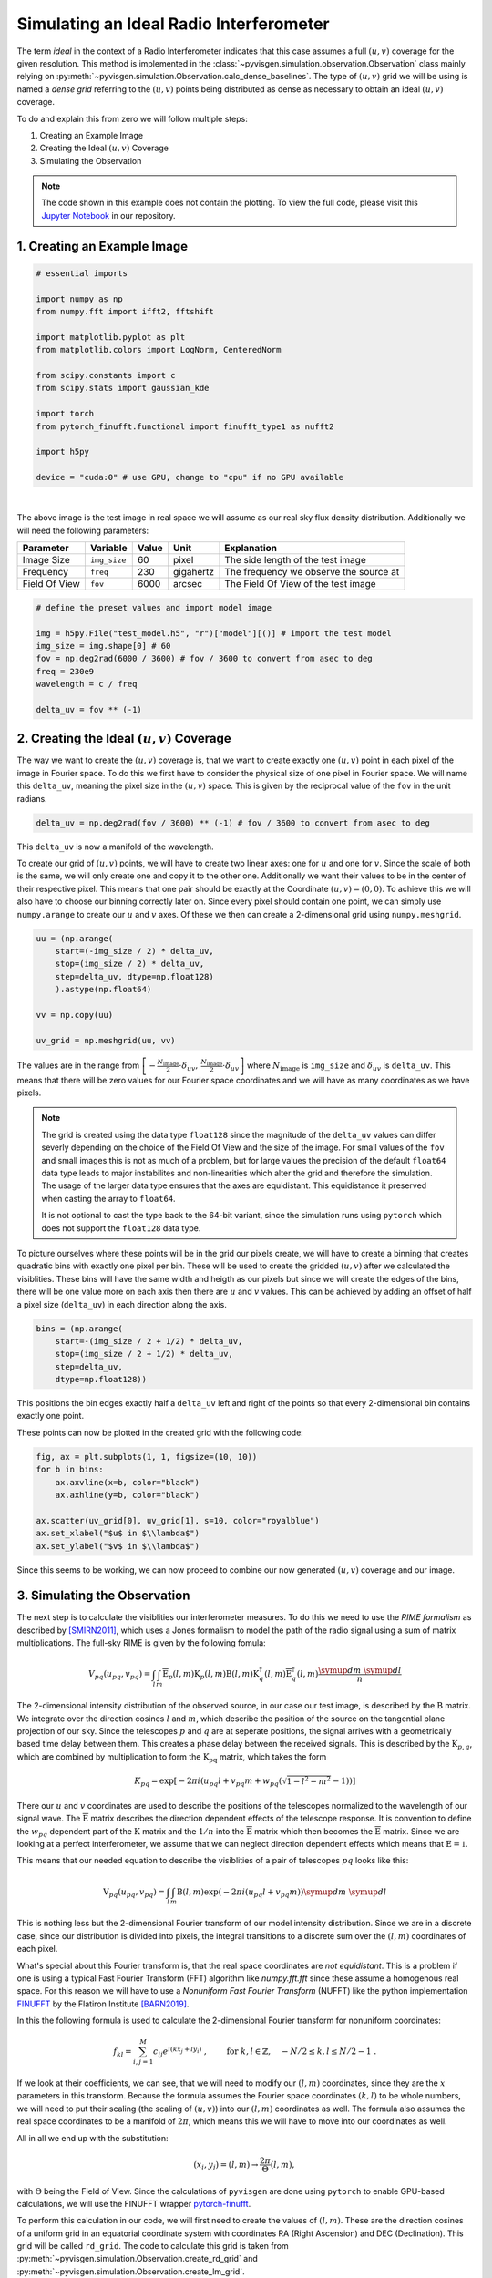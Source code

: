 Simulating an Ideal Radio Interferometer
========================================

The term *ideal* in the context of a Radio Interferometer indicates that this case assumes
a full :math:`(u,v)` coverage for the given resolution.
This method is implemented in the :class:`~pyvisgen.simulation.observation.Observation` class
mainly relying on :py:meth:`~pyvisgen.simulation.Observation.calc_dense_baselines`.
The type of :math:`(u,v)` grid we will be using is named a *dense grid* referring to the :math:`(u,v)` points being
distributed as dense as necessary to obtain an ideal :math:`(u,v)` coverage.

To do and explain this from zero we will follow multiple steps:

1. Creating an Example Image
2. Creating the Ideal :math:`(u,v)` Coverage
3. Simulating the Observation

.. note::
   The code shown in this example does not contain the plotting. To view the full code, please visit this
   `Jupyter Notebook <https://github.com/radionets-project/pyvisgen/tree/main/examples/ideal_interferometer.ipynb>`_ in our repository.

1. Creating an Example Image
----------------------------

.. code-block:: python

  # essential imports

  import numpy as np
  from numpy.fft import ifft2, fftshift

  import matplotlib.pyplot as plt
  from matplotlib.colors import LogNorm, CenteredNorm

  from scipy.constants import c
  from scipy.stats import gaussian_kde

  import torch
  from pytorch_finufft.functional import finufft_type1 as nufft2

  import h5py

  device = "cuda:0" # use GPU, change to "cpu" if no GPU available


.. image:: ../../_static/resources/ideal_interferometer/model.png
   :width: 65%
   :class: only-light
   :align: center
   :alt: Model Image

.. image:: ../../_static/resources/ideal_interferometer/model_dark.png
   :width: 65%
   :class: only-dark
   :align: center
   :alt: Model Image

|

The above image is the test image in real space we will assume as our real sky flux density distribution.
Additionally we will need the following parameters:

=============== ============== ======= ========= ========================================
Parameter       Variable       Value   Unit      Explanation                             
=============== ============== ======= ========= ========================================
Image Size      ``img_size``   60      pixel     The side length of the test image       
Frequency       ``freq``       230     gigahertz The frequency we observe the source at  
Field Of View   ``fov``        6000    arcsec    The Field Of View of the test image     
=============== ============== ======= ========= ========================================

.. code-block:: python

  # define the preset values and import model image

  img = h5py.File("test_model.h5", "r")["model"][()] # import the test model
  img_size = img.shape[0] # 60
  fov = np.deg2rad(6000 / 3600) # fov / 3600 to convert from asec to deg
  freq = 230e9
  wavelength = c / freq

  delta_uv = fov ** (-1) 

2. Creating the Ideal :math:`(u,v)` Coverage
--------------------------------------------

The way we want to create the :math:`(u,v)` coverage is, that we want to create exactly one :math:`(u,v)` point in each pixel of the
image in Fourier space. To do this we first have to consider the physical size of one pixel in Fourier space.
We will name this ``delta_uv``, meaning the pixel size in the :math:`(u,v)` space.
This is given by the reciprocal value of the ``fov`` in the unit radians.

.. code-block:: python

  delta_uv = np.deg2rad(fov / 3600) ** (-1) # fov / 3600 to convert from asec to deg

This ``delta_uv`` is now a manifold of the wavelength.

To create our grid of :math:`(u,v)` points, we will have to create two linear axes: one for :math:`u` and one for :math:`v`.
Since the scale of both is the same, we will only create one and copy it to the other one.
Additionally we want their values to be in the center of their respective pixel. This means that one pair should be exactly at the
Coordinate :math:`(u,v) = (0, 0)`. To achieve this we will also have to choose our binning correctly later on.
Since every pixel should contain one point, we can simply use ``numpy.arange`` to create our :math:`u` and :math:`v` axes.
Of these we then can create a 2-dimensional grid using ``numpy.meshgrid``.

.. code-block:: python

  uu = (np.arange(
      start=(-img_size / 2) * delta_uv,
      stop=(img_size / 2) * delta_uv,
      step=delta_uv, dtype=np.float128)
      ).astype(np.float64)

  vv = np.copy(uu)

  uv_grid = np.meshgrid(uu, vv)


The values are in the range from :math:`\left[-\frac{N_{\text{image}}}{2} \cdot \delta_{uv},\,\frac{N_{\text{image}}}{2} \cdot \delta_{uv}\right]`
where :math:`N_{\text{image}}` is ``img_size`` and :math:`\delta_{uv}` is ``delta_uv``.
This means that there will be zero values for our Fourier space coordinates and we will have as many coordinates as we have pixels.

.. note::

   The grid is created using the data type ``float128`` since the magnitude of the ``delta_uv`` values can differ severly
   depending on the choice of the Field Of View and the size of the image. For small values of the ``fov`` and small images 
   this is not as much of a problem, but for large values the precision of the default ``float64`` data type leads to major instabilites
   and non-linearities which alter the grid and therefore the simulation. The usage of the larger data type ensures that the axes are
   equidistant. This equidistance it preserved when casting the array to ``float64``.

   It is not optional to cast the type back to the 64-bit variant, since the simulation runs using ``pytorch`` which does not support
   the ``float128`` data type.


To picture ourselves where these points will be in the grid our pixels create, we will have to create a binning that creates quadratic bins
with exactly one pixel per bin. These will be used to create the gridded :math:`(u,v)` after we calculated the visiblities.
These bins will have the same width and heigth as our pixels but since we will create the edges of the bins, there will be one value more on each
axis then there are :math:`u` and :math:`v` values.
This can be achieved by adding an offset of half a pixel size (``delta_uv``) in each direction along the axis.

.. code-block:: python

  bins = (np.arange(
      start=-(img_size / 2 + 1/2) * delta_uv, 
      stop=(img_size / 2 + 1/2) * delta_uv, 
      step=delta_uv, 
      dtype=np.float128))

This positions the bin edges exactly half a ``delta_uv`` left and right of the points so that every 2-dimensional bin contains exactly one point.

These points can now be plotted in the created grid with the following code:

.. code-block:: python

    fig, ax = plt.subplots(1, 1, figsize=(10, 10))
    for b in bins:
        ax.axvline(x=b, color="black")
        ax.axhline(y=b, color="black")
        
    ax.scatter(uv_grid[0], uv_grid[1], s=10, color="royalblue")
    ax.set_xlabel("$u$ in $\\lambda$")
    ax.set_ylabel("$v$ in $\\lambda$")

.. image:: ../../_static/resources/ideal_interferometer/uv_grid.png
   :width: 100%
   :class: only-light
   :align: center
   :alt: UV grid

.. image:: ../../_static/resources/ideal_interferometer/uv_grid_dark.png
   :width: 100%
   :class: only-dark
   :align: center
   :alt: UV grid

Since this seems to be working, we can now proceed to combine our now generated :math:`(u,v)` coverage and our image.

3. Simulating the Observation
-----------------------------

The next step is to calculate the visiblities our interferometer measures. To do this we need to use the *RIME formalism* as described by [SMIRN2011]_,
which uses a Jones formalism to model the path of the radio signal using a sum of matrix multiplications.
The full-sky RIME is given by the following fomula:

.. math::

  V_{pq}(u_{pq}, v_{pq}) = \int_l\int_m \mathrm{\overline{E}}_p(l, m)\mathrm{K}_p(l, m)
  \mathrm{B}(l, m)
  \mathrm{K}_q^\dagger(l, m)\mathrm{\overline{E}}_q^\dagger(l, m) 
  \frac{\symup{d}m\;\symup{d}l}{n}

The 2-dimensional intensity distribution of the observed source, in our case our test image, is described by the :math:`\mathrm{B}` matrix.
We integrate over the direction cosines :math:`l` and :math:`m`, which describe the position of the source on the tangential plane projection of our sky.
Since the telescopes :math:`p` and :math:`q` are at seperate positions, the signal arrives with a geometrically based time delay between them.
This creates a phase delay between the received signals. This is described by the :math:`\mathrm{K}_{p, q}`, which are combined by multiplication to form the
:math:`\mathrm{K_{pq}}` matrix, which takes the form

.. math::

   K_{pq} = \exp\left[-2\pi i\left( u_{pq} l + v_{pq} m + w_{pq}\left(\sqrt{1 - l^2 - m^2} - 1\right)\right)\right]

There our :math:`u` and :math:`v` coordinates are used to describe the positions of the telescopes normalized to the wavelength of our signal wave.
The :math:`\mathrm{\overline{E}}` matrix describes the direction dependent effects of the telescope response.
It is convention to define the :math:`w_{pq}` dependent part of the :math:`\mathrm{K}` matrix and the :math:`1/n` into the :math:`\mathrm{\overline{E}}` matrix
which then becomes the :math:`\mathrm{\overline{E}}` matrix.
Since we are looking at a perfect interferometer, we assume that we can neglect direction dependent effects which means that :math:`\mathrm{E} = \mathbb{1}`.

This means that our needed equation to describe the visiblities of a pair of telescopes :math:`pq` looks like this:

.. math::

  \mathrm{V}_{pq}(u_{pq},v_{pq}) = \int_l\int_m \mathrm{B}(l,m)
  \exp\left( -2\pi i \left( u_{pq}l + v_{pq}m \right)\right)
  \symup{d}m\;\symup{d}l


This is nothing less but the 2-dimensional Fourier transform of our model intensity distribution. Since we are in a discrete case, since our distribution is
divided into pixels, the integral transitions to a discrete sum over the :math:`(l, m)` coordinates of each pixel.

What's special about this Fourier transform is, that the real space coordinates are *not equidistant*. This is a problem if one is using a typical
Fast Fourier Transform (FFT) algorithm like `numpy.fft.fft` since these assume a homogenous real space.
For this reason we will have to use a *Nonuniform Fast Fourier Transform* (NUFFT) like the python implementation
FINUFFT_ by the Flatiron Institute [BARN2019]_.

In this the following formula is used to calculate the 2-dimensional Fourier transform for nonuniform coordinates:

.. math::

  f_{kl} = \sum_{i, j=1}^M c_{ij} e^{i (kx_j + ly_i)}~, \qquad \mbox{ for } \; k, l\in\mathbb{Z}, \quad -N/2 \le k,l \le N/2-1 ~.

If we look at their coefficients, we can see, that we will need to modify our :math:`(l, m)` coordinates, since
they are the :math:`x` parameters in this transform. Because the formula assumes the Fourier space coordinates :math:`(k, l)` to
be whole numbers, we will need to put their scaling (the scaling of :math:`(u, v)`) into our :math:`(l, m)` coordinates as well.
The formula also assumes the real space coordinates to be a manifold of :math:`2\pi`, which means this we will have to move into our
coordinates as well.

All in all we end up with the substitution:

.. math::
   (x_i, y_j) = (l, m) \to \frac{2\pi}{\Theta}(l, m),

with :math:`\Theta` being the Field of View.
Since the calculations of ``pyvisgen`` are done using ``pytorch`` to enable GPU-based calculations, we will use the FINUFFT wrapper
`pytorch-finufft`_.

To perform this calculation in our code, we will first need to create the values of :math:`(l, m)`. These are the direction cosines of
a uniform grid in an equatorial coordinate system with coordinates RA (Right Ascension) and DEC (Declination). This grid will be called
``rd_grid``. The code to calculate this grid is taken from :py:meth:`~pyvisgen.simulation.Observation.create_rd_grid` and 
:py:meth:`~pyvisgen.simulation.Observation.create_lm_grid`.

.. code-block:: python

  def create_rd_grid(fov, img_size, dec):
    res = fov / img_size
    r = torch.from_numpy(
        np.arange(
            start=-(img_size / 2) * res,
            stop=(img_size / 2) * res,
            step=res,
            dtype=np.float128,
        ).astype(np.float64)
    ).to(device)
    d = r + dec

    R, _ = torch.meshgrid((r, r), indexing="ij")
    _, D = torch.meshgrid((d, d), indexing="ij")
    rd_grid = torch.cat([R[..., None], D[..., None]], dim=2)

    return rd_grid

  def create_lm_grid(fov, img_size, dec):
    
    dec = np.deg2rad(dec).astype(np.float128)
    
    rd = create_rd_grid(fov=fov, 
                        img_size=img_size, 
                        dec=dec).cpu().numpy().astype(np.float128)

    lm_grid = np.zeros(rd.shape, dtype=np.float128)
    lm_grid[..., 0] = np.cos(rd[..., 1]) * np.sin(rd[..., 0])
    lm_grid[..., 1] = np.sin(rd[..., 1]) * np.cos(dec) - np.cos(
        rd[..., 1]
    ) * np.sin(dec) * np.cos(rd[..., 0])

    return torch.from_numpy(lm_grid.astype(np.float64)).to(device)

We will assume that the center of our model is located at the declination :math:`0\;\symup{deg}`.

.. code-block:: python

    lm_grid = create_lm_grid(fov=fov, img_size=img_size, dec=0)

    l = lm_grid[..., 0, 0].cpu().numpy()
    m = lm_grid[..., 1, 0].cpu().numpy()

The created :math:`(l, m)` grid is shown in the figure below.
Additionally to the grid itself, the difference between the adjacent points in :math:`l` and :math:`m` is plotted
to the left and right of the grid view.

.. image:: ../../_static/resources/ideal_interferometer/lm_grid.png
   :width: 100%
   :class: only-light
   :align: center
   :alt: LM grid

.. image:: ../../_static/resources/ideal_interferometer/lm_grid_dark.png
   :width: 100%
   :class: only-dark
   :align: center
   :alt: LM grid

While the grid itself does not seem to have significant non-equidistant points,
the difference between the points is clearly changing towards the middle, which will have an effect on our visibilities
and the resulting dirty image.

Now that we have our :math:`(l, m)` grid set up, we can continue to calculate the nonuniform Fourier transform:

.. code-block:: python

    x = 2 * torch.pi * lm_grid[..., 0].flatten() / fov
    y = 2 * torch.pi * lm_grid[..., 1].flatten() / fov

    img_flat = torch.tensor(img, dtype=torch.complex128)
    img_flat = img_flat.to(device).flatten() # send to GPU and transform image to vector

    stokes_i = nufft2(points=torch.vstack([x, y]),
                      values=img_flat,
                      output_shape=(img_size, img_size),
                      isign=-1,
                      eps=1e-15).cpu().numpy() # compute nonuniform FFT

We will call our Fourier transformed image ``stokes_i`` since it is the :math:`I` component
of the Stokes matrix of the source distribution.

Since we have a perfect grid, we would be able to just plot our results straight away,
but since we want to check, if our :math:`(u, v)` grid was created correctly, we will proceed
to perform the regular gridding process, we would also use, if the :math:`(u, v)` coordinates were
generated by a measurement.

The gridding works analogously to that in the :class:`~pyvisgen.Gridding` module. In short, it matches
of :math:`(u, v)` coordinates and corresponding visibility values to create the ``samps``. The :math:`(u, v)` coordinates
are then assigned to the same 2d grid, we created earlier by creating a 2-dimensional histogram with the ``stokes_i`` values
as weights (real and imaginary parts of the visiblities are put in individual histograms).

.. code-block:: python

    real = stokes_i.real.T
    imag = stokes_i.imag.T

    samps = np.array(
        [
            np.append(-uv_grid[0].ravel(), uv_grid[0].ravel()),
            np.append(-uv_grid[1].ravel(), uv_grid[1].ravel()),
            np.append(real.ravel(), real.ravel()),
            np.append(-imag.ravel(), imag.ravel()),
        ]
    )

    mask, *_ = np.histogram2d(samps[0], samps[1], bins=[bins, bins], density=False)
    mask[mask == 0] = 1

    mask_real, x_edges, y_edges = np.histogram2d(
        samps[0], samps[1], bins=[bins, bins], weights=samps[2], density=False
    )
    mask_imag, x_edges, y_edges = np.histogram2d(
        samps[0], samps[1], bins=[bins, bins], weights=samps[3], density=False
    )
    mask_real /= mask
    mask_imag /= mask

    dirty_img = np.abs(fftshift(ifft2(fftshift(mask_real + 1j * mask_imag))))

These histograms with the real and imaginary parts of the visibilities can then be plotted in a regular image. Since
we are obviously dealing with complex numbers, we will have to split the visibility masks in either real and imaginary
or in this case in amplitude and phase according to Eulers formula:

.. math::

   c = a\cdot \exp(i\varphi),\;\; c \in \mathbb{C}.

The two resulting components are shown below.

.. image:: ../../_static/resources/ideal_interferometer/vis.png
   :width: 100%
   :class: only-light
   :align: center
   :alt: LM grid

.. image:: ../../_static/resources/ideal_interferometer/vis_dark.png
   :width: 100%
   :class: only-dark
   :align: center
   :alt: LM grid

Finally we can look at our resulting "dirty" image. Since we have a perfect :math:`(u, v)` coverage, we can hardly call this
"dirty" but it was created just like an image with incomplete coverage. Additionally to the dirty image, we can also calculate the
difference between the dirty image and the model.

.. image:: ../../_static/resources/ideal_interferometer/dirty_image.png
   :width: 100%
   :class: only-light
   :align: center
   :alt: LM grid

.. image:: ../../_static/resources/ideal_interferometer/dirty_image_dark.png
   :width: 100%
   :class: only-dark
   :align: center
   :alt: LM grid

We can clearly see, that the :math:`(l, m)` grid, that was assumed as the real space coordinates, caused a distortion.
This distortion depends on the physical size of the part of the sky we are looking at. The distrotion of the coordinates
becomes much more visible, meaning the difference becomes greater, the larger we make the Field of View of our image.
Since we used an FoV of :math:`6000\;\symup{asec}`, we can clearly see the distortion in a significant intensity,
while an image with smaller FoV won't be affected as much by the effect.

The below image is simulated with an FoV of :math:`1\;\symup{asec}` and the difference between dirty image and model
is only visible in a magintude of :math:`10^{-12}`, which is way below a realistically achievable sensitivity of a real measurement.

.. image:: ../../_static/resources/ideal_interferometer/dirty_image_small_fov.png
   :width: 100%
   :class: only-light
   :align: center
   :alt: LM grid

.. image:: ../../_static/resources/ideal_interferometer/dirty_image_small_fov_dark.png
   :width: 100%
   :class: only-dark
   :align: center
   :alt: LM grid

References
----------

.. [SMIRN2011] O. M. Smirnov. *Revisiting the radio interferometer measurement equation: I. A full-
   sky Jones formalism*. A&A 527, 2011. DOI: `10.1051/0004-6361/201016082`_

.. [BARN2019] A. Barnett, J. Magland and L. Klinteberg. *A parallel nonuniform fast Fourier transform library based
   on an "exponential of semicircle" kernel*. SIAM Journal on Scientific Computing 41, 2019. DOI: `10.1137/18M120885X`_

.. _10.1051/0004-6361/201016082: http://dx.doi.org/10.1051/0004-6361/201016082

.. _10.1137/18M120885X: https://doi.org/10.1137/18M120885X

.. _FINUFFT: https://finufft.readthedocs.io/en/latest/index.html

.. _pytorch-finufft: https://flatironinstitute.github.io/pytorch-finufft/index.html


